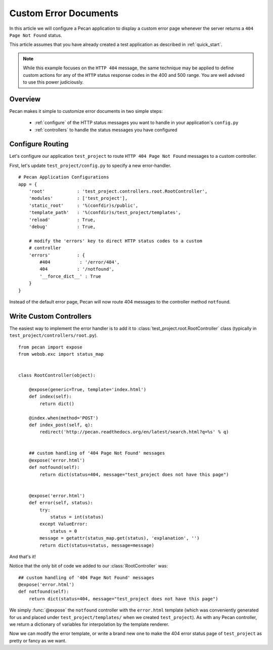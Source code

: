 .. _errors:

Custom Error Documents
======================
In this article we will configure a Pecan application to display a custom
error page whenever the server returns a ``404 Page Not Found`` status.

This article assumes that you have already created a test application as
described in :ref:`quick_start`.

.. note::
    While this example focuses on the ``HTTP 404`` message, the same
    technique may be applied to define custom actions for any of the ``HTTP``
    status response codes in the 400 and 500 range. You are well advised to use
    this power judiciously.

.. _overview:

Overview
--------

Pecan makes it simple to customize error documents in two simple steps:

   * :ref:`configure`  of the HTTP status messages you want to handle
     in your application's ``config.py``
   * :ref:`controllers` to handle the status messages you have configured

.. _configure:

Configure Routing
-----------------
Let's configure our application ``test_project`` to route ``HTTP 404 Page 
Not Found`` messages to a custom controller.

First, let's update ``test_project/config.py`` to specify a new
error-handler.

::

    # Pecan Application Configurations
    app = {
        'root'            : 'test_project.controllers.root.RootController',
        'modules'         : ['test_project'],
        'static_root'     : '%(confdir)s/public', 
        'template_path'   : '%(confdir)s/test_project/templates',
        'reload'          : True,
        'debug'           : True,
        
        # modify the 'errors' key to direct HTTP status codes to a custom 
        # controller
        'errors'          : {
            #404           : '/error/404',
            404           : '/notfound',
            '__force_dict__' : True
        }
    }

Instead of the default error page, Pecan will now route 404 messages
to the controller method ``notfound``.

.. _controllers:

Write Custom Controllers
------------------------

The easiest way to implement the error handler is to 
add it to :class:`test_project.root.RootController` class
(typically in ``test_project/controllers/root.py``).

::
    
    from pecan import expose
    from webob.exc import status_map


    class RootController(object):

        @expose(generic=True, template='index.html')
        def index(self):
            return dict()

        @index.when(method='POST')
        def index_post(self, q):
            redirect('http://pecan.readthedocs.org/en/latest/search.html?q=%s' % q)


        ## custom handling of '404 Page Not Found' messages
        @expose('error.html')
        def notfound(self):
            return dict(status=404, message="test_project does not have this page")


        @expose('error.html')
        def error(self, status):
            try:
                status = int(status)
            except ValueError:
                status = 0
            message = getattr(status_map.get(status), 'explanation', '')
            return dict(status=status, message=message)


And that's it!

Notice that the only bit of code we added to our :class:`RootController` was::

        ## custom handling of '404 Page Not Found' messages
        @expose('error.html')
        def notfound(self):
            return dict(status=404, message="test_project does not have this page")

We simply :func:`@expose` the ``notfound`` controller with the ``error.html`` 
template (which was conveniently generated for us and placed under
``test_project/templates/`` when we created ``test_project``).  As with any
Pecan controller, we return a dictionary of variables for interpolation by the 
template renderer.  

Now we can modify the error template, or write a brand new one to make the 404
error status page of ``test_project`` as pretty or fancy as we want.
